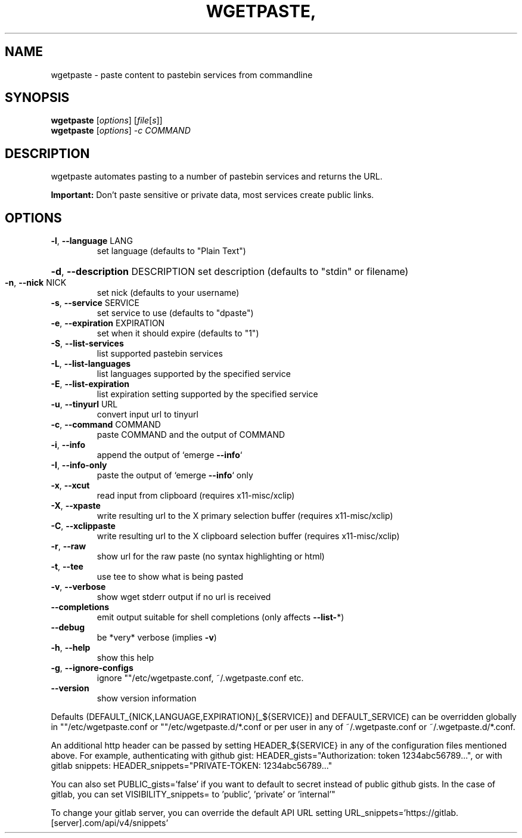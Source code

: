 .TH WGETPASTE, "1" "November 2021" "wgetpaste, version 2.30" "User Commands"
.SH NAME
wgetpaste \- paste content to pastebin services from commandline
.SH SYNOPSIS
.B wgetpaste
[\fI\,options\/\fR] [\fI\,file\/\fR[\fI\,s\/\fR]]
.br
.B wgetpaste
[\fI\,options\/\fR] \fI\,-c COMMAND
.SH DESCRIPTION
wgetpaste automates pasting to a number of pastebin services and returns the URL.

.B Important:
Don't paste sensitive or private data, most services create public links.

.SH OPTIONS
.TP
\fB\-l\fR, \fB\-\-language\fR LANG
set language (defaults to "Plain Text")
.HP
\fB\-d\fR, \fB\-\-description\fR DESCRIPTION set description (defaults to "stdin" or filename)
.TP
\fB\-n\fR, \fB\-\-nick\fR NICK
set nick (defaults to your username)
.TP
\fB\-s\fR, \fB\-\-service\fR SERVICE
set service to use (defaults to "dpaste")
.TP
\fB\-e\fR, \fB\-\-expiration\fR EXPIRATION
set when it should expire (defaults to "1")
.TP
\fB\-S\fR, \fB\-\-list\-services\fR
list supported pastebin services
.TP
\fB\-L\fR, \fB\-\-list\-languages\fR
list languages supported by the specified service
.TP
\fB\-E\fR, \fB\-\-list\-expiration\fR
list expiration setting supported by the specified service
.TP
\fB\-u\fR, \fB\-\-tinyurl\fR URL
convert input url to tinyurl
.TP
\fB\-c\fR, \fB\-\-command\fR COMMAND
paste COMMAND and the output of COMMAND
.TP
\fB\-i\fR, \fB\-\-info\fR
append the output of `emerge \fB\-\-info\fR`
.TP
\fB\-I\fR, \fB\-\-info\-only\fR
paste the output of `emerge \fB\-\-info\fR` only
.TP
\fB\-x\fR, \fB\-\-xcut\fR
read input from clipboard (requires x11\-misc/xclip)
.TP
\fB\-X\fR, \fB\-\-xpaste\fR
write resulting url to the X primary selection buffer (requires x11\-misc/xclip)
.TP
\fB\-C\fR, \fB\-\-xclippaste\fR
write resulting url to the X clipboard selection buffer (requires x11\-misc/xclip)
.TP
\fB\-r\fR, \fB\-\-raw\fR
show url for the raw paste (no syntax highlighting or html)
.TP
\fB\-t\fR, \fB\-\-tee\fR
use tee to show what is being pasted
.TP
\fB\-v\fR, \fB\-\-verbose\fR
show wget stderr output if no url is received
.TP
\fB\-\-completions\fR
emit output suitable for shell completions (only affects \fB\-\-list\-\fR*)
.TP
\fB\-\-debug\fR
be *very* verbose (implies \fB\-v\fR)
.TP
\fB\-h\fR, \fB\-\-help\fR
show this help
.TP
\fB\-g\fR, \fB\-\-ignore\-configs\fR
ignore ""/etc/wgetpaste.conf, ~/.wgetpaste.conf etc.
.TP
\fB\-\-version\fR
show version information
.PP
Defaults (DEFAULT_{NICK,LANGUAGE,EXPIRATION}[_${SERVICE}] and DEFAULT_SERVICE)
can be overridden globally in ""/etc/wgetpaste.conf or ""/etc/wgetpaste.d/*.conf or
per user in any of ~/.wgetpaste.conf or ~/.wgetpaste.d/*.conf.
.PP
An additional http header can be passed by setting HEADER_${SERVICE} in any of the
configuration files mentioned above. For example, authenticating with github gist:
HEADER_gists="Authorization: token 1234abc56789...", or with gitlab snippets:
HEADER_snippets="PRIVATE\-TOKEN: 1234abc56789..."
.PP
You can also set PUBLIC_gists='false' if you want to default to secret instead of
public github gists. In the case of gitlab, you can set VISIBILITY_snippets= to
\&'public', 'private' or 'internal'"
.PP
To change your gitlab server, you can override the default API URL setting
URL_snippets='https://gitlab.[server].com/api/v4/snippets'
